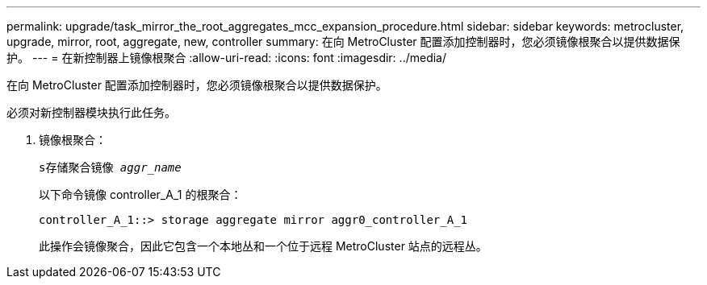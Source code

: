 ---
permalink: upgrade/task_mirror_the_root_aggregates_mcc_expansion_procedure.html 
sidebar: sidebar 
keywords: metrocluster, upgrade, mirror, root, aggregate, new, controller 
summary: 在向 MetroCluster 配置添加控制器时，您必须镜像根聚合以提供数据保护。 
---
= 在新控制器上镜像根聚合
:allow-uri-read: 
:icons: font
:imagesdir: ../media/


[role="lead"]
在向 MetroCluster 配置添加控制器时，您必须镜像根聚合以提供数据保护。

必须对新控制器模块执行此任务。

. 镜像根聚合：
+
`s存储聚合镜像 _aggr_name_`

+
以下命令镜像 controller_A_1 的根聚合：

+
[listing]
----
controller_A_1::> storage aggregate mirror aggr0_controller_A_1
----
+
此操作会镜像聚合，因此它包含一个本地丛和一个位于远程 MetroCluster 站点的远程丛。


